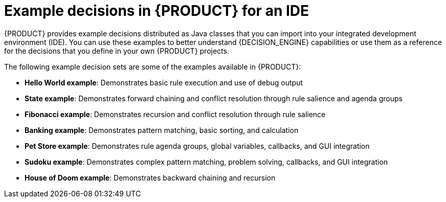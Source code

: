 [id='decision-examples-IDE-con_{context}']

= Example decisions in {PRODUCT} for an IDE

{PRODUCT} provides example decisions distributed as Java classes that you can import into your integrated development environment (IDE). You can use these examples to better understand {DECISION_ENGINE} capabilities or use them as a reference for the decisions that you define in your own {PRODUCT} projects.

The following example decision sets are some of the examples available in {PRODUCT}:

* *Hello World example*: Demonstrates basic rule execution and use of debug output
* *State example*: Demonstrates forward chaining and conflict resolution through rule salience and agenda groups
* *Fibonacci example*: Demonstrates recursion and conflict resolution through rule salience
* *Banking example*: Demonstrates pattern matching, basic sorting, and calculation
* *Pet Store example*: Demonstrates rule agenda groups, global variables, callbacks, and GUI integration
* *Sudoku example*: Demonstrates complex pattern matching, problem solving, callbacks, and GUI integration
* *House of Doom example*: Demonstrates backward chaining and recursion

////
NOTE: For optimization examples provided with {PLANNER}, see
ifdef::DM,PAM[]
{URL_GETTING_STARTED}#examples-con[_{GETTING_STARTED_PLANNER}_].
endif::[]
ifdef::DROOLS,JBPM[]
the https://docs.optaplanner.org/7.15.0.Final/optaplanner-docs/html_single/index.html#useCasesAndExamples[{PLANNER} User Guide].
endif::[]
////
